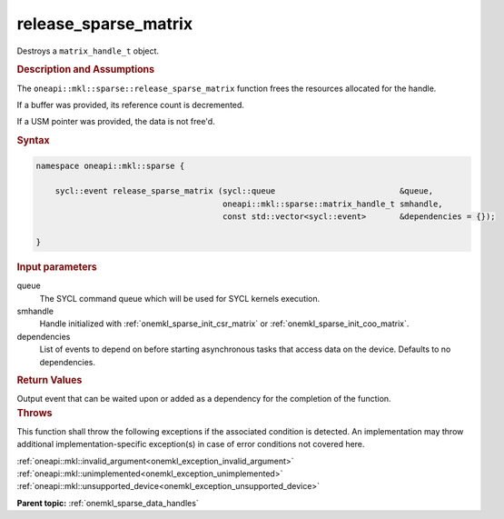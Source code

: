 .. SPDX-FileCopyrightText: 2024 Intel Corporation
..
.. SPDX-License-Identifier: CC-BY-4.0

.. _onemkl_sparse_release_sparse_matrix:

release_sparse_matrix
=====================

Destroys a ``matrix_handle_t`` object.

.. rubric:: Description and Assumptions

The ``oneapi::mkl::sparse::release_sparse_matrix`` function frees the resources
allocated for the handle.

If a buffer was provided, its reference count is decremented.

If a USM pointer was provided, the data is not free'd.

.. rubric:: Syntax

.. code-block:: cpp

   namespace oneapi::mkl::sparse {

       sycl::event release_sparse_matrix (sycl::queue                          &queue,
                                          oneapi::mkl::sparse::matrix_handle_t smhandle,
                                          const std::vector<sycl::event>       &dependencies = {});

   }

.. container:: section

   .. rubric:: Input parameters

   queue
      The SYCL command queue which will be used for SYCL kernels execution.

   smhandle
      Handle initialized with :ref:`onemkl_sparse_init_csr_matrix` or
      :ref:`onemkl_sparse_init_coo_matrix`.

   dependencies
      List of events to depend on before starting asynchronous tasks that access
      data on the device. Defaults to no dependencies.

.. container:: section

   .. rubric:: Return Values

   Output event that can be waited upon or added as a dependency for the
   completion of the function.

.. container:: section

   .. rubric:: Throws

   This function shall throw the following exceptions if the associated
   condition is detected. An implementation may throw additional
   implementation-specific exception(s) in case of error conditions not covered
   here.

   | :ref:`oneapi::mkl::invalid_argument<onemkl_exception_invalid_argument>`
   | :ref:`oneapi::mkl::unimplemented<onemkl_exception_unimplemented>`
   | :ref:`oneapi::mkl::unsupported_device<onemkl_exception_unsupported_device>`

**Parent topic:** :ref:`onemkl_sparse_data_handles`